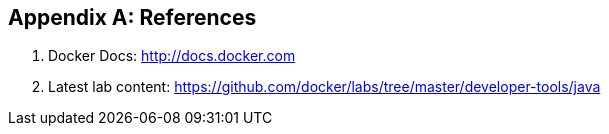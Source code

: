 [appendix]
[[References]]

== References

. Docker Docs: http://docs.docker.com
. Latest lab content: https://github.com/docker/labs/tree/master/developer-tools/java

